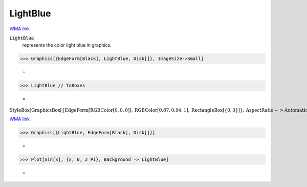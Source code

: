 LightBlue
=========

`WMA link <https://reference.wolfram.com/language/ref/light blue.html>`_

:code:`LightBlue`
    represents the color light blue in graphics.





>>> Graphics[{EdgeForm[Black], LightBlue, Disk[]}, ImageSize->Small]

    =
.. image:: tmpa72p_skb.png
    :align: center



>>> LightBlue // ToBoxes

    =
:math:`\text{StyleBox}\left[\text{GraphicsBox}\left[\left\{\text{EdgeForm}\left[\text{RGBColor}\left[0,0,0\right]\right],\text{RGBColor}\left[0.87,0.94,1\right],\text{RectangleBox}\left[\left\{0,0\right\}\right]\right\},\text{AspectRatio}->\text{Automatic},\text{Axes}->\text{False},\text{AxesStyle}->\left\{\right\},\text{Background}->\text{Automatic},\text{ImageSize}->16,\text{LabelStyle}->\left\{\right\},\text{PlotRange}->\text{Automatic},\text{PlotRangePadding}->\text{Automatic},\text{TicksStyle}->\left\{\right\}\right],\text{ImageSizeMultipliers}->\left\{1,1\right\},\text{ShowStringCharacters}->\text{True}\right]`



`WMA link <https://reference.wolfram.com/language/ref/LightBlue.html>`_

>>> Graphics[{LightBlue, EdgeForm[Black], Disk[]}]

    =
.. image:: tmpi735q4jd.png
    :align: center



>>> Plot[Sin[x], {x, 0, 2 Pi}, Background -> LightBlue]

    =
.. image:: tmpmq12v12z.png
    :align: center



